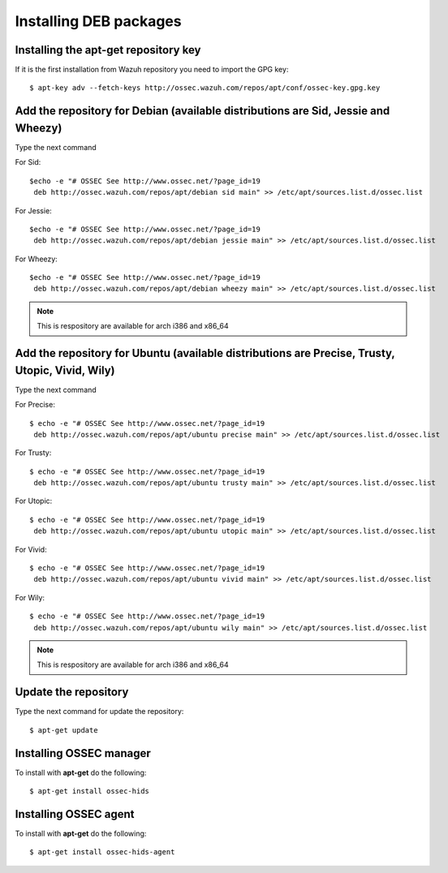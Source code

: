 .. _ossec_installation_deb:

Installing DEB packages
============================

Installing the apt-get repository key
-------------------------------------

If it is the first installation from Wazuh repository you need to import
the GPG key::

   $ apt-key adv --fetch-keys http://ossec.wazuh.com/repos/apt/conf/ossec-key.gpg.key

Add the repository for Debian (available distributions are Sid, Jessie and Wheezy)
----------------------------------------------------------------------------------

Type the next command

For Sid::

   $echo -e "# OSSEC See http://www.ossec.net/?page_id=19
    deb http://ossec.wazuh.com/repos/apt/debian sid main" >> /etc/apt/sources.list.d/ossec.list

For Jessie::

   $echo -e "# OSSEC See http://www.ossec.net/?page_id=19    
    deb http://ossec.wazuh.com/repos/apt/debian jessie main" >> /etc/apt/sources.list.d/ossec.list

For Wheezy::

   $echo -e "# OSSEC See http://www.ossec.net/?page_id=19    
    deb http://ossec.wazuh.com/repos/apt/debian wheezy main" >> /etc/apt/sources.list.d/ossec.list


.. note:: This is respository are available for arch i386 and x86_64

Add the repository for Ubuntu (available distributions are Precise, Trusty, Utopic, Vivid, Wily)
------------------------------------------------------------------------------------------------

Type the next command

For Precise::

   $ echo -e "# OSSEC See http://www.ossec.net/?page_id=19
    deb http://ossec.wazuh.com/repos/apt/ubuntu precise main" >> /etc/apt/sources.list.d/ossec.list

For Trusty::

   $ echo -e "# OSSEC See http://www.ossec.net/?page_id=19
    deb http://ossec.wazuh.com/repos/apt/ubuntu trusty main" >> /etc/apt/sources.list.d/ossec.list

For Utopic::

   $ echo -e "# OSSEC See http://www.ossec.net/?page_id=19
    deb http://ossec.wazuh.com/repos/apt/ubuntu utopic main" >> /etc/apt/sources.list.d/ossec.list

For Vivid::

   $ echo -e "# OSSEC See http://www.ossec.net/?page_id=19
    deb http://ossec.wazuh.com/repos/apt/ubuntu vivid main" >> /etc/apt/sources.list.d/ossec.list

For Wily::

   $ echo -e "# OSSEC See http://www.ossec.net/?page_id=19
    deb http://ossec.wazuh.com/repos/apt/ubuntu wily main" >> /etc/apt/sources.list.d/ossec.list


.. note:: This is respository are available for arch i386 and x86_64

Update the repository
---------------------

Type the next command for update the repository::

   $ apt-get update


Installing OSSEC manager
------------------------

To install with **apt-get** do the following::

   $ apt-get install ossec-hids


Installing OSSEC agent
----------------------

To install with **apt-get** do the following::

   $ apt-get install ossec-hids-agent
